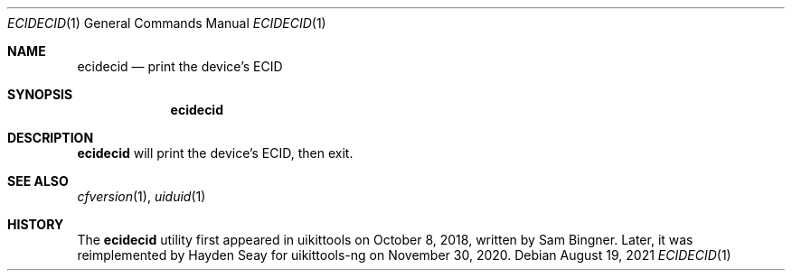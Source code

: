 .\"-
.\" Copyright (c) 2021
.\"	Cameron Katri.  All rights reserved.
.\"
.\" Redistribution and use in source and binary forms, with or without
.\" modification, are permitted provided that the following conditions
.\" are met:
.\" 1. Redistributions of source code must retain the above copyright
.\"    notice, this list of conditions and the following disclaimer.
.\" 2. Redistributions in binary form must reproduce the above copyright
.\"    notice, this list of conditions and the following disclaimer in the
.\"    documentation and/or other materials provided with the distribution.
.\"
.\" THIS SOFTWARE IS PROVIDED BY CAMERON KATRI AND CONTRIBUTORS ``AS IS'' AND
.\" ANY EXPRESS OR IMPLIED WARRANTIES, INCLUDING, BUT NOT LIMITED TO, THE
.\" IMPLIED WARRANTIES OF MERCHANTABILITY AND FITNESS FOR A PARTICULAR PURPOSE
.\" ARE DISCLAIMED.  IN NO EVENT SHALL CAMERON KATRI OR CONTRIBUTORS BE LIABLE
.\" FOR ANY DIRECT, INDIRECT, INCIDENTAL, SPECIAL, EXEMPLARY, OR CONSEQUENTIAL
.\" DAMAGES (INCLUDING, BUT NOT LIMITED TO, PROCUREMENT OF SUBSTITUTE GOODS
.\" OR SERVICES; LOSS OF USE, DATA, OR PROFITS; OR BUSINESS INTERRUPTION)
.\" HOWEVER CAUSED AND ON ANY THEORY OF LIABILITY, WHETHER IN CONTRACT, STRICT
.\" LIABILITY, OR TORT (INCLUDING NEGLIGENCE OR OTHERWISE) ARISING IN ANY WAY
.\" OUT OF THE USE OF THIS SOFTWARE, EVEN IF ADVISED OF THE POSSIBILITY OF
.\" SUCH DAMAGE.
.\"
.Dd August 19, 2021
.Dt ECIDECID 1
.Os
.Sh NAME
.Nm ecidecid
.Nd print the device's ECID
.Sh SYNOPSIS
.Nm
.Sh DESCRIPTION
.Nm
will print the device's ECID, then exit.
.Sh SEE ALSO
.Xr cfversion 1 ,
.Xr uiduid 1
.Sh HISTORY
The
.Nm
utility first appeared in uikittools on October 8, 2018, written by
.An Sam Bingner .
Later, it was reimplemented by
.An Hayden Seay
for uikittools-ng on November 30, 2020.
